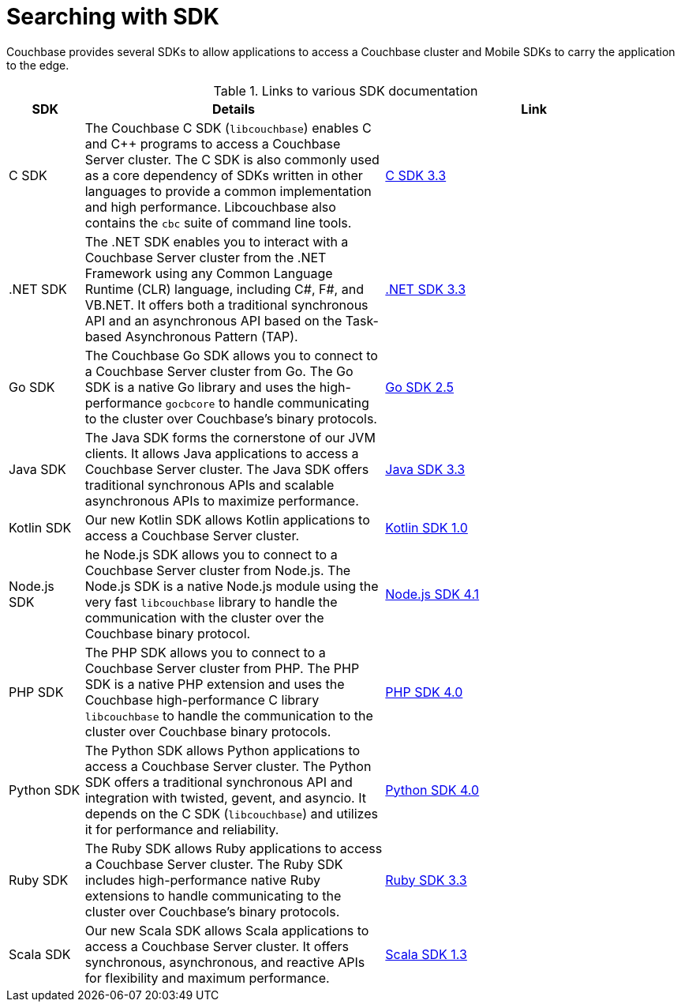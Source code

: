 = Searching with SDK

[.column]
=== {empty}
[.content]
Couchbase provides several SDKs to allow applications to access a Couchbase cluster and Mobile SDKs to carry the application to the edge. 


.Links to various SDK documentation

[[analyzer_languages_5.5]]
[cols="1,4,4"]
|===
| SDK | Details | Link

|C SDK
|The Couchbase C SDK (`libcouchbase`) enables C and C++ programs to access a Couchbase Server cluster.
The C SDK is also commonly used as a core dependency of SDKs written in other languages to provide a common implementation and high performance.
Libcouchbase also contains the `cbc` suite of command line tools.
|xref:3.3@c-sdk:howtosfull-text-search.adoc[C SDK 3.3]

| .NET SDK
| The .NET SDK enables you to interact with a Couchbase Server cluster from the .NET Framework using any Common Language Runtime (CLR) language, including C#, F#, and VB.NET. 
It offers both a traditional synchronous API and an asynchronous API based on the Task-based Asynchronous Pattern (TAP).
|xref:3.3@dotnet-sdk:howtosfull-text-search.adoc[.NET SDK 3.3]

|Go SDK
|The Couchbase Go SDK allows you to connect to a Couchbase Server cluster from Go.
The Go SDK is a native Go library and uses the high-performance `gocbcore` to handle communicating to the cluster over Couchbase's binary protocols.
|xref:2.5@go-sdk:howtosfull-text-search.adoc[Go SDK 2.5]

| Java SDK
| The Java SDK forms the cornerstone of our JVM clients.
It allows Java applications to access a Couchbase Server cluster.
The Java SDK offers traditional synchronous APIs and scalable asynchronous APIs to maximize performance.
|xref:3.3@java-sdk:howtosfull-text-search.adoc[Java SDK 3.3]

| Kotlin SDK
| Our new Kotlin SDK allows Kotlin applications to access a Couchbase Server cluster.
|xref:1.0@kotlin-sdk:howtosfull-text-search.adoc[Kotlin SDK 1.0]

|Node.js SDK
|he Node.js SDK allows you to connect to a Couchbase Server cluster from Node.js.
The Node.js SDK is a native Node.js module using the very fast `libcouchbase` library to handle the communication with the cluster over the Couchbase binary protocol.
|xref:4.1@nodejs-sdk:howtosfull-text-search.adoc[Node.js SDK 4.1]

|PHP SDK
|The PHP SDK allows you to connect to a Couchbase Server cluster from PHP.
The PHP SDK is a native PHP extension and uses the Couchbase high-performance C library `libcouchbase` to handle the communication to the cluster over Couchbase binary protocols.
|xref:4.0@php-sdk:howtosfull-text-search.adoc[PHP SDK 4.0]

|Python SDK
|The Python SDK allows Python applications to access a Couchbase Server cluster.
The Python SDK offers a traditional synchronous API and integration with twisted, gevent, and asyncio.
It depends on the C SDK (`libcouchbase`) and utilizes it for performance and reliability.
|xref:4.0@python-sdk:howtosfull-text-search.adoc[Python SDK 4.0]

|Ruby SDK

|The Ruby SDK allows Ruby applications to access a Couchbase Server cluster. 
The Ruby SDK includes high-performance native Ruby extensions to handle communicating to the cluster over Couchbase's binary protocols.
|xref:3.3@ruby-sdk:howtosfull-text-search.adoc[Ruby SDK 3.3]

| Scala SDK
| Our new Scala SDK allows Scala applications to access a Couchbase Server cluster.
It offers synchronous, asynchronous, and reactive APIs for flexibility and maximum performance.
|xref:1.3@scala-sdk:howtosfull-text-search.adoc[Scala SDK 1.3]

